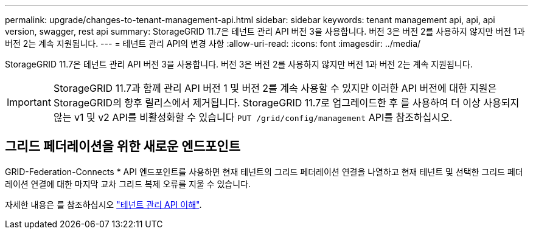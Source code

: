 ---
permalink: upgrade/changes-to-tenant-management-api.html 
sidebar: sidebar 
keywords: tenant management api, api, api version, swagger, rest api 
summary: StorageGRID 11.7은 테넌트 관리 API 버전 3을 사용합니다. 버전 3은 버전 2를 사용하지 않지만 버전 1과 버전 2는 계속 지원됩니다. 
---
= 테넌트 관리 API의 변경 사항
:allow-uri-read: 
:icons: font
:imagesdir: ../media/


[role="lead"]
StorageGRID 11.7은 테넌트 관리 API 버전 3을 사용합니다. 버전 3은 버전 2를 사용하지 않지만 버전 1과 버전 2는 계속 지원됩니다.


IMPORTANT: StorageGRID 11.7과 함께 관리 API 버전 1 및 버전 2를 계속 사용할 수 있지만 이러한 API 버전에 대한 지원은 StorageGRID의 향후 릴리스에서 제거됩니다. StorageGRID 11.7로 업그레이드한 후 를 사용하여 더 이상 사용되지 않는 v1 및 v2 API를 비활성화할 수 있습니다 `PUT /grid/config/management` API를 참조하십시오.



== 그리드 페더레이션을 위한 새로운 엔드포인트

GRID-Federation-Connects * API 엔드포인트를 사용하면 현재 테넌트의 그리드 페더레이션 연결을 나열하고 현재 테넌트 및 선택한 그리드 페더레이션 연결에 대한 마지막 교차 그리드 복제 오류를 지울 수 있습니다.

자세한 내용은 를 참조하십시오 link:../tenant/understanding-tenant-management-api.html["테넌트 관리 API 이해"].
